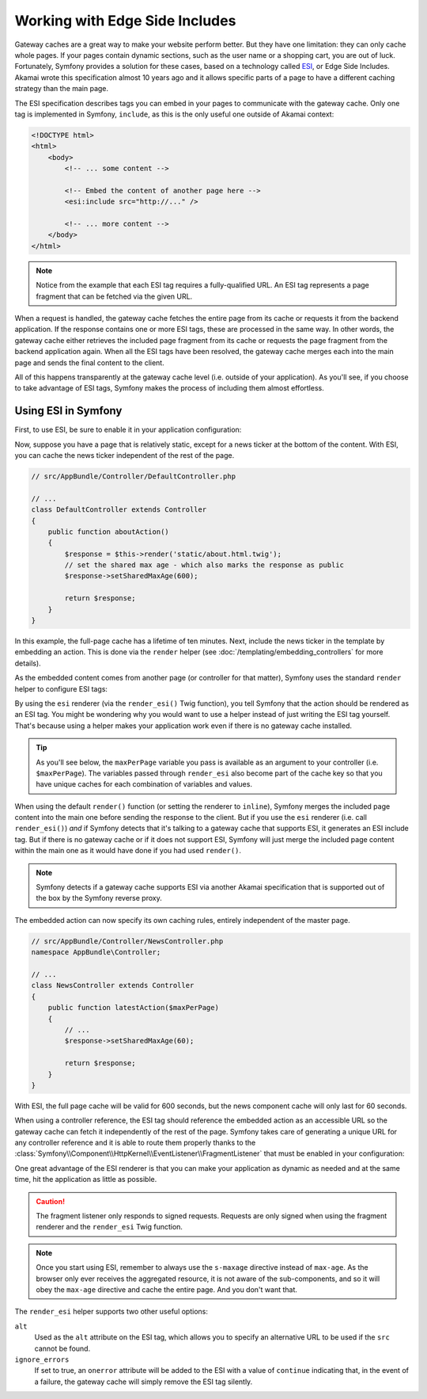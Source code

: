 .. index::
    single: Cache; ESI
    single: ESI

.. _edge-side-includes:

Working with Edge Side Includes
===============================

Gateway caches are a great way to make your website perform better. But they
have one limitation: they can only cache whole pages. If your pages contain
dynamic sections, such as the user name or a shopping cart, you are out of
luck. Fortunately, Symfony provides a solution for these cases, based on a
technology called `ESI`_, or Edge Side Includes. Akamai wrote this specification
almost 10 years ago and it allows specific parts of a page to have a different
caching strategy than the main page.

The ESI specification describes tags you can embed in your pages to communicate
with the gateway cache. Only one tag is implemented in Symfony, ``include``,
as this is the only useful one outside of Akamai context:

.. code-block:: html

    <!DOCTYPE html>
    <html>
        <body>
            <!-- ... some content -->

            <!-- Embed the content of another page here -->
            <esi:include src="http://..." />

            <!-- ... more content -->
        </body>
    </html>

.. note::

    Notice from the example that each ESI tag requires a fully-qualified URL.
    An ESI tag represents a page fragment that can be fetched via the given
    URL.

When a request is handled, the gateway cache fetches the entire page from
its cache or requests it from the backend application. If the response contains
one or more ESI tags, these are processed in the same way. In other words,
the gateway cache either retrieves the included page fragment from its cache
or requests the page fragment from the backend application again. When all
the ESI tags have been resolved, the gateway cache merges each into the main
page and sends the final content to the client.

All of this happens transparently at the gateway cache level (i.e. outside
of your application). As you'll see, if you choose to take advantage of ESI
tags, Symfony makes the process of including them almost effortless.

.. _using-esi-in-symfony2:

Using ESI in Symfony
~~~~~~~~~~~~~~~~~~~~

First, to use ESI, be sure to enable it in your application configuration:

.. configuration-block::

    .. code-block:: yaml

        # app/config/config.yml
        framework:
            # ...
            esi: { enabled: true }

    .. code-block:: xml

        <!-- app/config/config.xml -->
        <?xml version="1.0" encoding="UTF-8" ?>
        <container xmlns="http://symfony.com/schema/dic/symfony"
            xmlns:xsi="http://www.w3.org/2001/XMLSchema-instance"
            xmlns:framework="http://symfony.com/schema/dic/symfony"
            xsi:schemaLocation="http://symfony.com/schema/dic/services
                http://symfony.com/schema/dic/services/services-1.0.xsd
                http://symfony.com/schema/dic/symfony
                http://symfony.com/schema/dic/symfony/symfony-1.0.xsd">

            <framework:config>
                <!-- ... -->
                <framework:esi enabled="true" />
            </framework:config>
        </container>

    .. code-block:: php

        // app/config/config.php
        $container->loadFromExtension('framework', array(
            // ...
            'esi' => array('enabled' => true),
        ));

Now, suppose you have a page that is relatively static, except for a news
ticker at the bottom of the content. With ESI, you can cache the news ticker
independent of the rest of the page.

.. code-block:: php

    // src/AppBundle/Controller/DefaultController.php

    // ...
    class DefaultController extends Controller
    {
        public function aboutAction()
        {
            $response = $this->render('static/about.html.twig');
            // set the shared max age - which also marks the response as public
            $response->setSharedMaxAge(600);

            return $response;
        }
    }

In this example, the full-page cache has a lifetime of ten minutes.
Next, include the news ticker in the template by embedding an action.
This is done via the ``render`` helper (see :doc:`/templating/embedding_controllers`
for more details).

As the embedded content comes from another page (or controller for that
matter), Symfony uses the standard ``render`` helper to configure ESI tags:

.. configuration-block::

    .. code-block:: twig

        {# app/Resources/views/static/about.html.twig #}

        {# you can use a controller reference #}
        {{ render_esi(controller('AppBundle:News:latest', { 'maxPerPage': 5 })) }}

        {# ... or a URL #}
        {{ render_esi(url('latest_news', { 'maxPerPage': 5 })) }}

    .. code-block:: html+php

        <!-- app/Resources/views/static/about.html.php -->

        <!-- you can use a controller reference -->
        <?php echo $view['actions']->render(
            new Symfony\Component\HttpKernel\Controller\ControllerReference(
                'AppBundle:News:latest',
                array('maxPerPage' => 5)
            ),
            array('strategy' => 'esi')
        ) ?>

        <!-- ... or a URL -->
        <?php echo $view['actions']->render(
            $view['router']->path(
                'latest_news',
                array('maxPerPage' => 5)
            ),
            array('strategy' => 'esi'),
        ) ?>

By using the ``esi`` renderer (via the ``render_esi()`` Twig function), you
tell Symfony that the action should be rendered as an ESI tag. You might be
wondering why you would want to use a helper instead of just writing the ESI
tag yourself. That's because using a helper makes your application work even
if there is no gateway cache installed.

.. tip::

    As you'll see below, the ``maxPerPage`` variable you pass is available
    as an argument to your controller (i.e. ``$maxPerPage``). The variables
    passed through ``render_esi`` also become part of the cache key so that
    you have unique caches for each combination of variables and values.

When using the default ``render()`` function (or setting the renderer to
``inline``), Symfony merges the included page content into the main one
before sending the response to the client. But if you use the ``esi`` renderer
(i.e. call ``render_esi()``) *and* if Symfony detects that it's talking to a
gateway cache that supports ESI, it generates an ESI include tag. But if there
is no gateway cache or if it does not support ESI, Symfony will just merge
the included page content within the main one as it would have done if you had
used ``render()``.

.. note::

    Symfony detects if a gateway cache supports ESI via another Akamai
    specification that is supported out of the box by the Symfony reverse
    proxy.

The embedded action can now specify its own caching rules, entirely independent
of the master page.

.. code-block:: php

    // src/AppBundle/Controller/NewsController.php
    namespace AppBundle\Controller;

    // ...
    class NewsController extends Controller
    {
        public function latestAction($maxPerPage)
        {
            // ...
            $response->setSharedMaxAge(60);

            return $response;
        }
    }

With ESI, the full page cache will be valid for 600 seconds, but the news
component cache will only last for 60 seconds.

.. _http_cache-fragments:

When using a controller reference, the ESI tag should reference the embedded
action as an accessible URL so the gateway cache can fetch it independently of
the rest of the page. Symfony takes care of generating a unique URL for any
controller reference and it is able to route them properly thanks to the
:class:`Symfony\\Component\\HttpKernel\\EventListener\\FragmentListener`
that must be enabled in your configuration:

.. configuration-block::

    .. code-block:: yaml

        # app/config/config.yml
        framework:
            # ...
            fragments: { path: /_fragment }

    .. code-block:: xml

        <!-- app/config/config.xml -->
        <?xml version="1.0" encoding="UTF-8" ?>
        <container xmlns="http://symfony.com/schema/dic/services"
            xmlns:xsi="http://www.w3.org/2001/XMLSchema-instance"
            xmlns:doctrine="http://symfony.com/schema/dic/framework"
            xsi:schemaLocation="http://symfony.com/schema/dic/services
                http://symfony.com/schema/dic/services/services-1.0.xsd
                http://symfony.com/schema/dic/symfony
                http://symfony.com/schema/dic/symfony/symfony-1.0.xsd">

            <!-- ... -->
            <framework:config>
                <framework:fragments path="/_fragment" />
            </framework:config>
        </container>

    .. code-block:: php

        // app/config/config.php
        $container->loadFromExtension('framework', array(
            // ...
            'fragments' => array('path' => '/_fragment'),
        ));

One great advantage of the ESI renderer is that you can make your application
as dynamic as needed and at the same time, hit the application as little as
possible.

.. caution::

    The fragment listener only responds to signed requests. Requests are only
    signed when using the fragment renderer and the ``render_esi`` Twig
    function.

.. note::

    Once you start using ESI, remember to always use the ``s-maxage``
    directive instead of ``max-age``. As the browser only ever receives the
    aggregated resource, it is not aware of the sub-components, and so it will
    obey the ``max-age`` directive and cache the entire page. And you don't
    want that.

The ``render_esi`` helper supports two other useful options:

``alt``
    Used as the ``alt`` attribute on the ESI tag, which allows you to specify an
    alternative URL to be used if the ``src`` cannot be found.

``ignore_errors``
    If set to true, an ``onerror`` attribute will be added to the ESI with a value
    of ``continue`` indicating that, in the event of a failure, the gateway cache
    will simply remove the ESI tag silently.

.. _`ESI`: http://www.w3.org/TR/esi-lang
